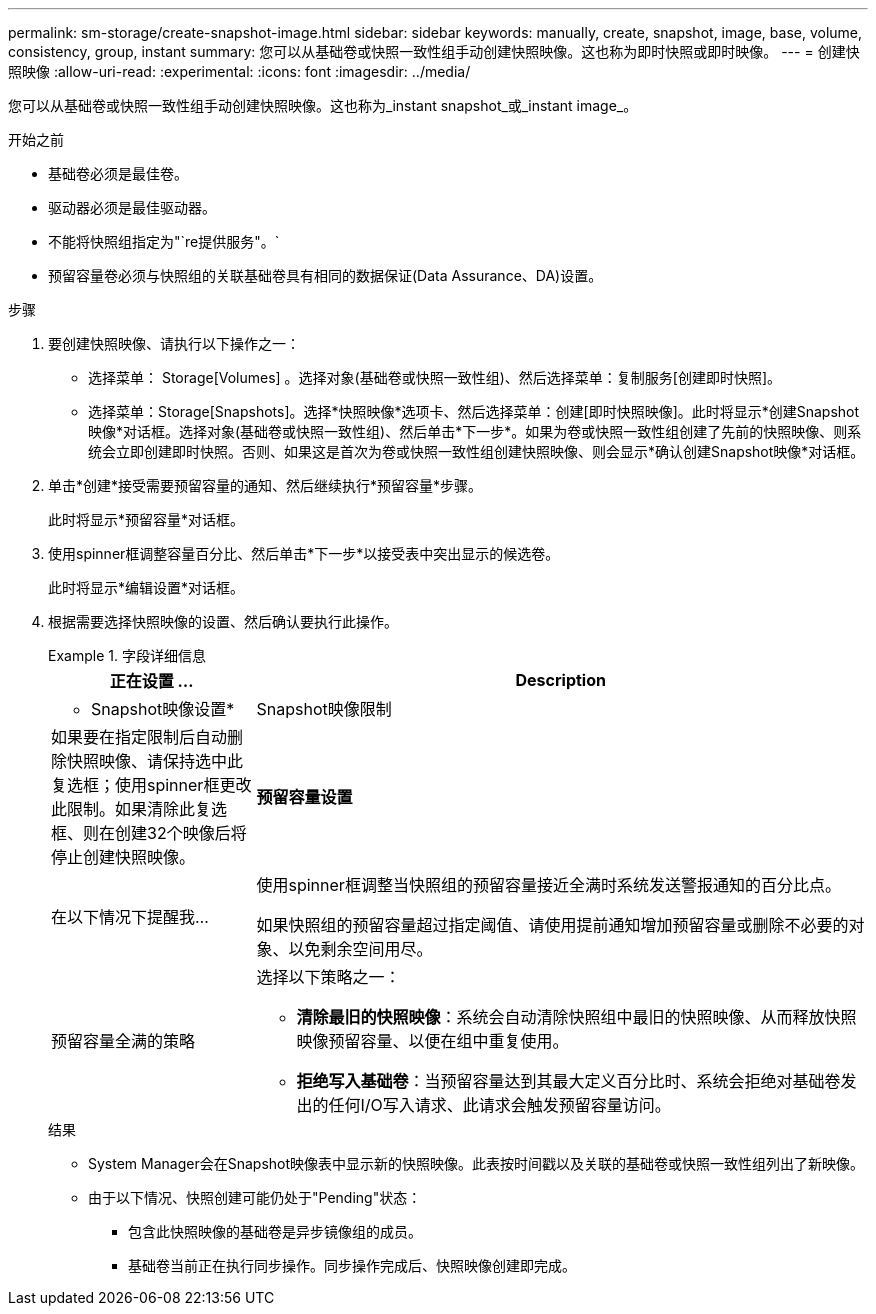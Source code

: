 ---
permalink: sm-storage/create-snapshot-image.html 
sidebar: sidebar 
keywords: manually, create, snapshot, image, base, volume, consistency, group, instant 
summary: 您可以从基础卷或快照一致性组手动创建快照映像。这也称为即时快照或即时映像。 
---
= 创建快照映像
:allow-uri-read: 
:experimental: 
:icons: font
:imagesdir: ../media/


[role="lead"]
您可以从基础卷或快照一致性组手动创建快照映像。这也称为_instant snapshot_或_instant image_。

.开始之前
* 基础卷必须是最佳卷。
* 驱动器必须是最佳驱动器。
* 不能将快照组指定为"`re提供服务"。`
* 预留容量卷必须与快照组的关联基础卷具有相同的数据保证(Data Assurance、DA)设置。


.步骤
. 要创建快照映像、请执行以下操作之一：
+
** 选择菜单： Storage[Volumes] 。选择对象(基础卷或快照一致性组)、然后选择菜单：复制服务[创建即时快照]。
** 选择菜单：Storage[Snapshots]。选择*快照映像*选项卡、然后选择菜单：创建[即时快照映像]。此时将显示*创建Snapshot映像*对话框。选择对象(基础卷或快照一致性组)、然后单击*下一步*。如果为卷或快照一致性组创建了先前的快照映像、则系统会立即创建即时快照。否则、如果这是首次为卷或快照一致性组创建快照映像、则会显示*确认创建Snapshot映像*对话框。


. 单击*创建*接受需要预留容量的通知、然后继续执行*预留容量*步骤。
+
此时将显示*预留容量*对话框。

. 使用spinner框调整容量百分比、然后单击*下一步*以接受表中突出显示的候选卷。
+
此时将显示*编辑设置*对话框。

. 根据需要选择快照映像的设置、然后确认要执行此操作。
+
.字段详细信息
====
[cols="1a,3a"]
|===
| 正在设置 ... | Description 


 a| 
* Snapshot映像设置*



 a| 
Snapshot映像限制
 a| 
如果要在指定限制后自动删除快照映像、请保持选中此复选框；使用spinner框更改此限制。如果清除此复选框、则在创建32个映像后将停止创建快照映像。



 a| 
*预留容量设置*



 a| 
在以下情况下提醒我...
 a| 
使用spinner框调整当快照组的预留容量接近全满时系统发送警报通知的百分比点。

如果快照组的预留容量超过指定阈值、请使用提前通知增加预留容量或删除不必要的对象、以免剩余空间用尽。



 a| 
预留容量全满的策略
 a| 
选择以下策略之一：

** *清除最旧的快照映像*：系统会自动清除快照组中最旧的快照映像、从而释放快照映像预留容量、以便在组中重复使用。
** *拒绝写入基础卷*：当预留容量达到其最大定义百分比时、系统会拒绝对基础卷发出的任何I/O写入请求、此请求会触发预留容量访问。


|===
====
+
.结果
** System Manager会在Snapshot映像表中显示新的快照映像。此表按时间戳以及关联的基础卷或快照一致性组列出了新映像。
** 由于以下情况、快照创建可能仍处于"Pending"状态：
+
*** 包含此快照映像的基础卷是异步镜像组的成员。
*** 基础卷当前正在执行同步操作。同步操作完成后、快照映像创建即完成。





